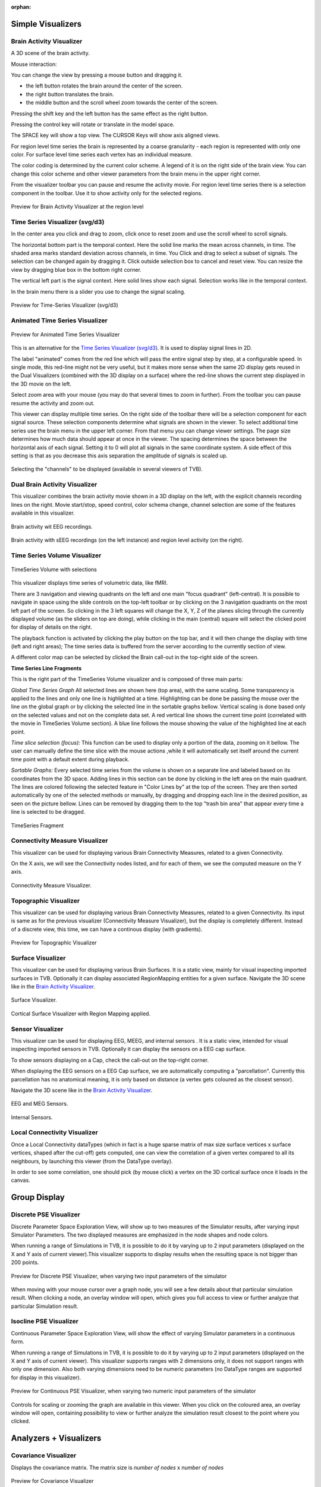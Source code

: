 .. VISUALIZERS COLUMN

.. This is orphan because it is ..included in other files.
   The inclusion is forced by the need of the online help to have the visualizer docs on both the simulator and project pages in line.
   The normal docs will not like that and would prefer a toctree.
   This situation is handled by a conditional :only: include in the UserGuide-UI_Project.rst and a unconditional include in the simulator rst
   This makes this file part of the simulator page.
   Sphinx however will assume that we might do a double include and will complain with warnings.

:orphan:

Simple Visualizers
..................

.. _brain_activity_view:

Brain Activity Visualizer
~~~~~~~~~~~~~~~~~~~~~~~~~

A 3D scene of the brain activity.

Mouse interaction:

You can change the view by pressing a mouse button and dragging it.

* the left button rotates the brain around the center of the screen.
* the right button translates the brain.
* the middle button and the scroll wheel zoom towards the center of the screen.

Pressing the shift key and the left button has the same effect as the right button.

Pressing the control key will rotate or translate in the model space.

The SPACE key will show a top view. The CURSOR Keys will show axis aligned views.


For region level time series the brain is represented by a coarse granularity - each
region is represented with only one color. For surface level time series each vertex
has an individual measure.


The color coding is determined by the current color scheme. A legend of it is on the right side of the brain view.
You can change this color scheme and other viewer parameters from the brain menu in the upper right corner.


From the visualizer toolbar you can pause and resume the activity movie.
For region level time series there is a selection component in the toolbar.
Use it to show activity only for the selected regions.


.. figure:: screenshots/visualizer_brain.jpg
   :width: 90%
   :align: center

   Preview for Brain Activity Visualizer at the region level


.. _ts_svg_ui:

Time Series Visualizer (svg/d3)
~~~~~~~~~~~~~~~~~~~~~~~~~~~~~~~

In the center area you click and drag to zoom, click once to reset zoom and use the scroll wheel to scroll signals.


The horizontal bottom part is the temporal context. Here the solid line marks the mean across channels, in time.
The shaded area marks standard deviation across channels, in time.
You Click and drag to select a subset of signals. The selection can be changed again by dragging it.
Click outside selection box to cancel and reset view.
You can resize the view by dragging blue box in the bottom right corner.


The vertical left part is the signal context. Here solid lines show each signal. Selection works like in the temporal context.


In the brain menu there is a slider you use to change the signal scaling.


.. figure:: screenshots/visualizer_timeseries_svgd3.jpg
   :width: 90%
   :align: center

   Preview for Time-Series Visualizer (svg/d3)



Animated Time Series Visualizer
~~~~~~~~~~~~~~~~~~~~~~~~~~~~~~~

.. figure:: screenshots/visualizer_timeseries_animated.jpg
   :width: 90%
   :align: center

   Preview for Animated Time Series Visualizer


This is an alternative for the `Time Series Visualizer (svg/d3)`_.
It is used to display signal lines in 2D.


The label "animated" comes from the red line which will pass the entire signal step by step, at a configurable
speed. In single mode, this red-line might not be very useful, but it makes more sense when the same 2D display
gets reused in the Dual Visualizers (combined with the 3D display on a surface) where the red-line shows the
current step displayed in the 3D movie on the left.


Select zoom area with your mouse (you may do that several times to zoom in further).
From the toolbar you can pause resume the activity and zoom out.


This viewer can display multiple time series.
On the right side of the toolbar there will be a selection component for each signal source.
These selection components determine what signals are shown in the viewer.
To select additional time series use the brain menu in the upper left corner.
From that menu you can change viewer settings. The page size determines how much data should appear at once in the viewer.
The spacing determines the space between the horizontal axis of each signal. Setting it to 0 will plot all signals in the same coordinate system.
A side effect of this setting is that as you decrease this axis separation the amplitude of signals is scaled up.


.. figure:: screenshots/visualizer_timeseries_channel_selection.jpg
   :width: 90%
   :align: center

   Selecting the "channels" to be displayed (available in several viewers of TVB).
   
.. _brain_dual_view:

Dual Brain Activity Visualizer
~~~~~~~~~~~~~~~~~~~~~~~~~~~~~~

This visualizer combines the brain activity movie shown in a 3D display on the left,
with the explicit channels recording lines on the right.
Movie start/stop, speed control, color schema change, channel selection are some of the features available in this visualizer.


.. figure:: screenshots/visualizer_dual_head_eeg.jpg
   :width: 70%
   :align: center

   Brain activity wit EEG recordings.


.. figure:: screenshots/visualizer_dual_seeg_and_regions.jpg
   :width: 90%
   :align: center

   Brain activity with sEEG recordings (on the left instance) and region level activity (on the right).

.. _brain_volumetric:

Time Series Volume Visualizer
~~~~~~~~~~~~~~~~~~~~~~~~~~~~~

.. figure:: screenshots/visualizer_tsv.jpg
   :width: 90%
   :align: center

   TimeSeries Volume with selections

This visualizer displays time series of volumetric data, like fMRI.

There are 3 navigation and viewing quadrants on the left and one main "focus quadrant" (left-central).
It is  possible to navigate in space using the slide controls on the
top-left toolbar or by clicking on the 3 navigation quadrants on the most left part of the screen.
So clicking in the 3 left squares will change the X, Y, Z of the planes slicing through the currently displayed volume
(as the sliders on top are doing), while clicking in the main (central) square will select the clicked point for display
of details on the right.

The playback function is activated by clicking the play button on the top bar,
and it will then change the display with time (left and right areas);
The time series data is buffered from the server according to the currently section of view.

A different color map can be selected by clicked the Brain call-out in the top-right side of the screen.


**Time Series Line Fragments**

This is the right part of the TimeSeries Volume visualizer and is composed of three main parts:

*Global Time Series Graph*
All selected lines are shown here (top area), with the same scaling. Some transparency is applied to
the lines and only one line is highlighted at a time. Highlighting can be done
be passing the mouse over the line on the global graph or by clicking the
selected line in the sortable graphs bellow. Vertical scaling is done based only on the
selected values and not on the complete data set. A red vertical line shows the
current time point (correlated with the movie in TimeSeries Volume section).
A blue line follows the mouse showing the value of the highlighted line at each point.

*Time slice selection (focus):*
This function can be used to display only a portion of the data, zooming on it bellow.
The user can manually define the time slice with the mouse actions
,while it will automatically set itself around the current time point
with a default extent during playback.

*Sortable Graphs:*
Every selected time series from the volume is shown on a separate line and labeled
based on its coordinates from the 3D space.
Adding lines in this section can be done by clicking in the left area on the main quadrant.
The lines are colored following the selected feature
in "Color Lines by" at the top of the screen. They are then sorted automatically
by one of the selected methods or manually, by dragging and dropping each line
in the desired position, as seen on the picture bellow. Lines can be removed by
dragging them to the top "trash bin area" that appear every time a line is
selected to be dragged.


.. figure:: screenshots/visualizer_tsv_fragment.jpg
   :width: 70%
   :align: center

   TimeSeries Fragment


Connectivity Measure Visualizer
~~~~~~~~~~~~~~~~~~~~~~~~~~~~~~~~~

This visualizer can be used for displaying various Brain Connectivity Measures, related to a given Connectivity.

On the X axis, we will see the Connectivity nodes listed, and for each of them, we see the computed measure on the Y axis.

.. figure:: screenshots/visualizer_histogram.jpg
   :width: 90%
   :align: center

   Connectivity Measure Visualizer.


Topographic Visualizer
~~~~~~~~~~~~~~~~~~~~~~

This visualizer can be used for displaying various Brain Connectivity Measures, related to a given Connectivity.
Its input is same as for the previous visualizer (Connectivity Measure Visualizer), but the display is completely different.
Instead of a discrete view, this time, we can have a continous display (with gradients).

.. figure:: screenshots/visualizer_topographic.jpg
   :width: 90%
   :align: center

   Preview for Topographic Visualizer


Surface Visualizer
~~~~~~~~~~~~~~~~~~

This visualizer can be used for displaying various Brain Surfaces. It is a static view,
mainly for visual inspecting imported surfaces in TVB.
Optionally it can display associated RegionMapping entities for a given surface.
Navigate the 3D scene like in the `Brain Activity Visualizer`_.

.. figure:: screenshots/visualizer_surface.jpg
   :width: 90%
   :align: center

   Surface Visualizer.

.. figure:: screenshots/visualizer_surface_with_regions.jpg
   :width: 90%
   :align: center

   Cortical Surface Visualizer with Region Mapping applied.


Sensor Visualizer
~~~~~~~~~~~~~~~~~

This visualizer can be used for displaying EEG, MEEG, and internal sensors .
It is a static view, intended for visual inspecting imported sensors in TVB.
Optionally it can display the sensors on a EEG cap surface.

To show sensors displaying on a Cap, check the call-out on the top-right corner.

When displaying the EEG sensors on a EEG Cap surface, we are automatically computing a "parcellation".
Currently this parcellation has no anatomical meaning, it is only based on distance (a vertex gets coloured as
the closest sensor).

Navigate the 3D scene like in the `Brain Activity Visualizer`_.

.. figure:: screenshots/sensors_eeg_meg.jpg
   :width: 90%
   :align: center

   EEG and MEG Sensors.


.. figure:: screenshots/sensors_internal.jpg
   :width: 60%
   :align: center

   Internal Sensors.


Local Connectivity Visualizer
~~~~~~~~~~~~~~~~~~~~~~~~~~~~~~~

Once a Local Connectivity dataTypes (which in fact is a huge sparse matrix of max size surface
vertices x surface vertices, shaped after the cut-off) gets computed, one can view the correlation
of a given vertex compared to all its neighbours, by launching this viewer (from the DataType overlay).

In order to see some correlation, one should pick (by mouse click) a vertex on the 3D cortical
surface once it loads in the canvas.


Group Display
.......................

Discrete PSE Visualizer
~~~~~~~~~~~~~~~~~~~~~~~~~

Discrete Parameter Space Exploration View, will show up to two measures of the Simulator results,
after varying input Simulator Parameters. The two displayed measures are emphasized in the node shapes and node colors.

When running a range of Simulations in TVB, it is possible to do it by varying up to 2 input parameters (displayed on
the X and Y axis of current viewer).This visualizer supports to display results when the resulting space is not bigger
than 200 points.

.. figure:: screenshots/simulator_pse_configuration.jpg
   :width: 90%
   :align: center

   Preview for Discrete PSE Visualizer, when varying two input parameters of the simulator

When moving with your mouse cursor over a graph node, you will see a few details about that particular simulation result.
When clicking a node, an overlay window will open, which gives you full access to view or further analyze that
particular Simulation result.

Isocline PSE Visualizer
~~~~~~~~~~~~~~~~~~~~~~~~~

Continuous Parameter Space Exploration View, will show the effect of varying Simulator parameters in a continuous form.

When running a range of Simulations in TVB, it is possible to do it by varying up to 2 input parameters (displayed on
the X and Y axis of current viewer). This visualizer supports ranges with 2 dimensions only, it does not support ranges
with only one dimension. Also both varying dimensions need to be numeric parameters (no DataType ranges are supported
for display in this visualizer).

.. figure:: screenshots/simulator_pse_iso.jpg
   :width: 90%
   :align: center

   Preview for Continuous PSE Visualizer, when varying two numeric input parameters of the simulator

Controls for scaling or zooming the graph are available in this viewer. When you click on the coloured area, an overlay
window will open, containing possibility to view or further analyze the simulation result closest to the point where
you clicked.

Analyzers + Visualizers
.......................

Covariance Visualizer
~~~~~~~~~~~~~~~~~~~~~~

Displays the covariance matrix. 
The matrix size is `number of nodes` x `number of nodes`

.. figure:: screenshots/visualizer_covariance.jpg
   :width: 90%
   :align: center

   Preview for Covariance Visualizer



Cross Coherence Visualizer
~~~~~~~~~~~~~~~~~~~~~~~~~~~

Displays the cross-coherence matrix. Axes represent brain nodes.
The matrix size is `number of nodes` x `number of nodes`.

 
.. figure:: screenshots/visualizer_cross_coherence.jpg
   :width: 90%
   :align: center

   Preview for Cross Coherence Visualizer


Complex Coherence Visualizer
~~~~~~~~~~~~~~~~~~~~~~~~~~~~~~

Displays the complex-cross-coherence matrix. Axes represent brain nodes.
The matrix is a complex ndarray that contains the `number of nodes` x `number of nodes` cross
spectrum for every frequency frequency and for every segment

This visualizer is very similar with the previous one (Cross Coherence Visualizer).

.. figure:: screenshots/visualizer_complex_coherence.jpg
     :width: 90%
     :align: center

     Preview for Complex Coherence Visualizer


Cross Correlation Visualizer
~~~~~~~~~~~~~~~~~~~~~~~~~~~~

Displays the cross-correlation matrix. Similar to the previous three visualizers.


Pearson Coefficients Visualizer
~~~~~~~~~~~~~~~~~~~~~~~~~~~~~~~~

Displays the Pearson correlation coefficients matrix.

.. figure:: screenshots/visualizer_pearson_mplh5.jpg
   :width: 90%
   :align: center

   Preview for Pearson Visualizer (MPLH5)


Fourier Spectrum Visualizer
~~~~~~~~~~~~~~~~~~~~~~~~~~~

Plots the power spectrum of each node time-series.

.. figure:: screenshots/visualizer_fft.jpg
   :width: 90%
   :align: center

   Preview for Fourier Spectrum Visualizer


Principal Component Visualizer
~~~~~~~~~~~~~~~~~~~~~~~~~~~~~~

On the left, the ring plot displays the fraction of the variance that is 
explained by each component.

On the right, the first ten components are plotted against the brain nodes 
(variables). 

.. figure:: screenshots/analyzers_pca.jpg
   :width: 90%
   :align: center

   Preview for Principal Components Analysis Visualizer


Independent Component Visualizer
~~~~~~~~~~~~~~~~~~~~~~~~~~~~~~~~~~~~

ICA takes time-points as observations and nodes as variables.

As for PCA the TimeSeries datatype must be longer (more time-points) than the number of nodes.
Mostly a problem for TimeSeriesSurface datatypes, which, if sampled at 1024Hz, would need to be greater than
16 seconds long.

.. figure:: screenshots/analyzers_ica.jpg
   :width: 90%
   :align: center

   Preview for Independent Components Analysis Visualizer


Wavelet Spectrogram Visualizer
~~~~~~~~~~~~~~~~~~~~~~~~~~~~~~~

2D representation that shows how the signals wavelet spectral coefficients (frequency) 
vary with time.

.. figure:: screenshots/visualizer_wavelet.jpg
   :width: 90%
   :align: center

   Preview for Wavelet Visualizer

